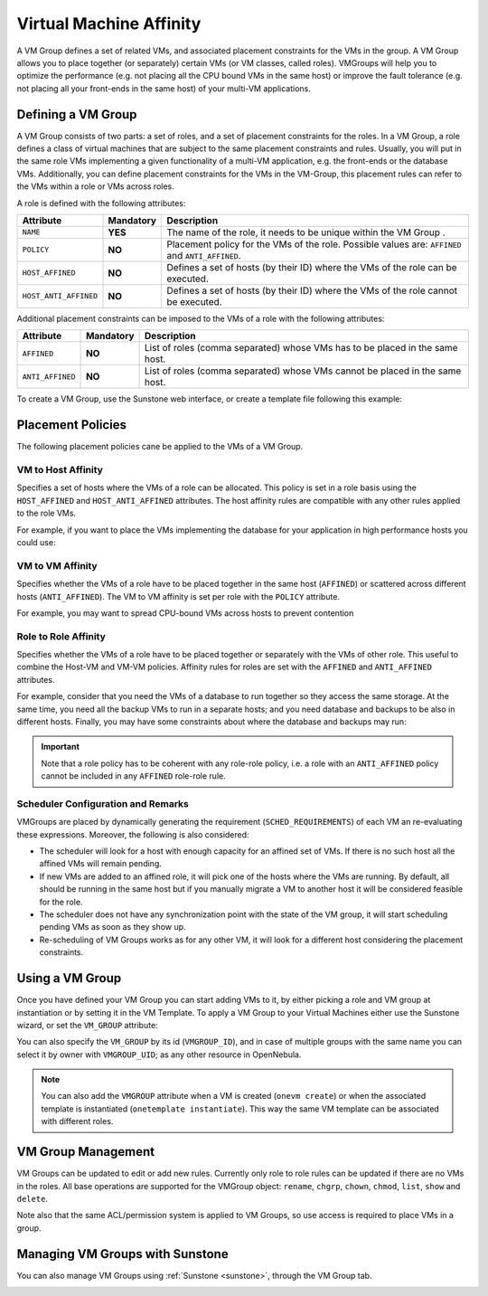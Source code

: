 .. _vmgroups:

================================================================================
Virtual Machine Affinity
================================================================================

A VM Group defines a set of related VMs, and associated placement constraints for the VMs in the group. A VM Group allows you to place together (or separately) certain VMs (or VM classes, called roles). VMGroups will help you to optimize the performance (e.g. not placing all the CPU bound VMs in the same host) or improve the fault tolerance (e.g. not placing all your front-ends in the same host) of your multi-VM applications.

Defining a VM Group
================================================================================

A VM Group consists of two parts: a set of roles, and a set of placement constraints for the roles. In a VM Group, a role defines a class of virtual machines that are subject to the same placement constraints and rules. Usually, you will put in the same role VMs implementing a given functionality of a multi-VM application, e.g. the front-ends or the database VMs. Additionally, you can define placement constraints for the VMs in the VM-Group, this placement rules can refer to the VMs within a role or VMs across roles.

A role is defined with the following attributes:

+-----------------------+-----------+----------------------------------------------------------------------------------------------------------------------+
| Attribute             | Mandatory | Description                                                                                                          |
+=======================+===========+======================================================================================================================+
| ``NAME``              | **YES**   | The name of the role, it needs to be unique within the VM Group .                                                    |
+-----------------------+-----------+----------------------------------------------------------------------------------------------------------------------+
| ``POLICY``            | **NO**    | Placement policy for the VMs of the role. Possible values are: ``AFFINED`` and ``ANTI_AFFINED``.                     |
+-----------------------+-----------+----------------------------------------------------------------------------------------------------------------------+
| ``HOST_AFFINED``      | **NO**    | Defines a set of hosts (by their ID) where the VMs of the role can be executed.                                      |
+-----------------------+-----------+----------------------------------------------------------------------------------------------------------------------+
| ``HOST_ANTI_AFFINED`` | **NO**    | Defines a set of hosts (by their ID) where the VMs of the role cannot be executed.                                   |
+-----------------------+-----------+----------------------------------------------------------------------------------------------------------------------+

Additional placement constraints can be imposed to the VMs of a role with the following attributes:

+-----------------------+-----------+----------------------------------------------------------------------------------------------------------------------+
| Attribute             | Mandatory | Description                                                                                                          |
+=======================+===========+======================================================================================================================+
| ``AFFINED``           | **NO**    | List of roles (comma separated) whose VMs has to be placed in the same host.                                         |
+-----------------------+-----------+----------------------------------------------------------------------------------------------------------------------+
| ``ANTI_AFFINED``      | **NO**    | List of roles (comma separated) whose VMs cannot be placed in the same host.                                         |
+-----------------------+-----------+----------------------------------------------------------------------------------------------------------------------+

To create a VM Group, use the Sunstone web interface, or create a template file following this example:

.. prompt:: bash $ auto

    $ cat ./vmg.txt

    NAME = "multi-tier server"

    ROLE = [
        NAME   = "front-end",
        POLICY = "ANTI_AFFINED"
    ]

    ROLE = [
        NAME         = "apps",
        HOST_AFFINED = "2,3,4"
    ]

    ROLE = [ NAME = "db" ]

    AFFINED = "db, apps"

    $ onevmgroup create ./vmg.txt
    ID: 0

Placement Policies
================================================================================

The following placement policies cane be applied to the VMs of a VM Group.

VM to Host Affinity
--------------------------------------------------------------------------------

Specifies a set of hosts where the VMs of a role can be allocated. This policy is set in a role basis using the ``HOST_AFFINED`` and ``HOST_ANTI_AFFINED`` attributes. The host affinity rules are compatible with any other rules applied to the role VMs.

For example, if you want to place the VMs implementing the database for your application in high performance hosts you could use:

.. prompt:: bash $ auto

    ROLE = [
        NAME         = "database",
        HOST_AFFINED = "1,2,3,4"
    ]

VM to VM Affinity
--------------------------------------------------------------------------------

Specifies whether the VMs of a role have to be placed together in the same host (``AFFINED``) or scattered across different hosts (``ANTI_AFFINED``). The VM to VM affinity is set per role with the ``POLICY`` attribute.

For example, you may want to spread CPU-bound VMs across hosts to prevent contention

.. prompt:: bash $ auto

    ROLE = [
        NAME   = "workers",
        POLICY = "ANTI_AFFINED"
    ]

Role to Role Affinity
--------------------------------------------------------------------------------

Specifies whether the VMs of a role have to be placed together or separately with the VMs of other role. This useful to combine the Host-VM and VM-VM policies. Affinity rules for roles are set with the ``AFFINED`` and ``ANTI_AFFINED`` attributes.

For example, consider that you need the VMs of a database to run together so they access the same storage. At the same time, you need all the backup VMs to run in a separate hosts; and you need database and backups to be also in different hosts. Finally, you may have some constraints about where the database and backups may run:

.. prompt:: bash $ auto

    ROLE = [
        NAME  = "databases",
        HOST_AFFINED = "1,2,3,4,5,6,7"
        POLICY = "AFFINED"
    ]

    ROLE = [
        NAME = "backup",
        HOST_ANTI_AFFINED = "3,4"
        POLICY = "ANTI_AFFINED"
    ]

    ANTI_AFFINED = "databases, backup"

.. important:: Note that a role policy has to be coherent with any role-role policy, i.e. a role with an ``ANTI_AFFINED`` policy cannot be included in any ``AFFINED`` role-role rule.

Scheduler Configuration and Remarks
--------------------------------------------------------------------------------

VMGroups are placed by dynamically generating the requirement (``SCHED_REQUIREMENTS``) of each VM an re-evaluating these expressions. Moreover, the following is also considered:

* The scheduler will look for a host with enough capacity for an affined set of VMs. If there is no such host all the affined VMs will remain pending.
* If new VMs are added to an affined role, it will pick one of the hosts where the VMs are running. By default, all should be running in the same host but if you manually migrate a VM to another host it will be considered feasible for the role.
* The scheduler does not have any synchronization point with the state of the VM group, it will start scheduling pending VMs as soon as they show up.
* Re-scheduling of VM Groups works as for any other VM, it will look for a different host considering the placement constraints.

Using a VM Group
================================================================================

Once you have defined your VM Group you can start adding VMs to it, by either picking a role and VM group at instantiation or by setting it in the VM Template. To apply a VM Group to your Virtual Machines either use the Sunstone wizard, or set the ``VM_GROUP`` attribute:

.. prompt:: bash $ auto

    $ onetemplate update 0
    ...
    VMGROUP = [ VMGROUP_NAME = "muilt-tier app", ROLE = "db" ]

You can also specify the ``VM_GROUP`` by its id (``VMGROUP_ID``), and in case of multiple groups with the same name you can select it by owner with ``VMGROUP_UID``; as any other resource in OpenNebula.

.. note:: You can also add the ``VMGROUP`` attribute when a VM is created (``onevm create``) or when the associated template is instantiated (``onetemplate instantiate``). This way the same VM template can be associated with different roles.

VM Group Management
================================================================================

VM Groups can be updated to edit or add new rules. Currently only role to role rules can be updated if there are no VMs in the roles. All base operations are supported for the VMGroup object: ``rename``, ``chgrp``, ``chown``, ``chmod``, ``list``, ``show`` and ``delete``.

Note also that the same ACL/permission system is applied to VM Groups, so use access is required to place VMs in a group.


Managing VM Groups with Sunstone
================================================================================

You can also manage VM Groups using :ref:`Sunstone <sunstone>`, through the VM Group tab.

|vmg_wizard_create|

.. |vmg_wizard_create| image:: /images/vmg_wizard_create.png

